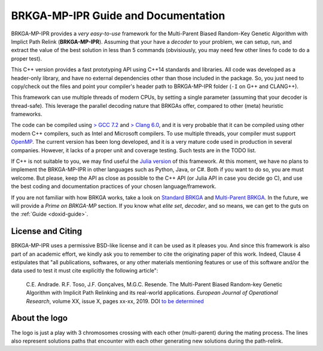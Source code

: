 .. index:: pair: page; BRKGA-MP-IPR Guide and Documentation
.. _doxid-indexpage:

BRKGA-MP-IPR Guide and Documentation
===============================================================================

BRKGA-MP-IPR provides a *very easy-to-use* framework for the Multi-Parent
Biased Random-Key Genetic Algorithm with Implict Path Relink
(**BRKGA-MP-IPR**). Assuming that your have a *decoder* to your problem, we can
setup, run, and extract the value of the best solution in less than 5 commands
(obvisiously, you may need few other lines fo code to do a proper test).

This C++ version provides a fast prototyping API using C++14 standards and
libraries. All code was developed as a header-only library, and have no
external dependencies other than those included in the package. So, you just
need to copy/check out the files and point your compiler's header path to
BRKGA-MP-IPR folder (``-I`` on G++ and CLANG++).

This framework can use multiple threads of modern CPUs, by setting a single
parameter (assuming that your decoder is thread-safe). This leverage the
parallel decoding nature that BRKGAs offer, compared to other (meta) heuristic
frameworks.

The code can be compiled using `> GCC 7.2 <https://gcc.gnu.org>`_ and `> Clang
6.0 <https://clang.llvm.org>`_, and it is very probable that it can be
compiled using other modern C++ compilers, such as Intel and Microsoft
compilers. To use multiple threads, your compiler must support `OpenMP
<https://www.openmp.org>`_. The current version has been long developed, and
it is a very mature code used in production in several companies. However, it
lacks of a proper unit and coverage testing. Such tests are in the TODO list.

If C++ is not suitable to you, we may find useful the `Julia version
<https://github.com/ceandrade/BrkgaMpIpr.jl>`_ of this framework. At this
moment, we have no plans to implement the BRKGA-MP-IPR in other languages such
as Python, Java, or C#. Both if you want to do so, you are must welcome. But
please, keep the API as close as possible to the C++ API (or Julia API in case
you decide go C), and use the best coding and documentation practices of your
chosen language/framework.

If you are not familiar with how BRKGA works, take a look on `Standard BRKGA
<http://dx.doi.org/10.1007/s10732-010-9143-1>`_ and `Multi-Parent BRKGA
<http://dx.doi.org/xxx>`_. In the future, we will provide a *Prime on
BRKGA-MP* section. If you know what *elite set*, *decoder*, and so means, we
can get to the guts on the :ref:`Guide <doxid-guide>`.


License and Citing
-------------------------------------------------------------------------------

BRKGA-MP-IPR uses a permissive BSD-like license and it can be used as it
pleases you. And since this framework is also part of an academic effort, we
kindly ask you to remember to cite the originating paper of this work. Indeed,
Clause 4 estipulates that "all publications, softwares, or any other materials
mentioning features or use of this software and/or the data used to test it
must cite explicitly the following article":

  C.E. Andrade. R.F. Toso, J.F. Gonçalves, M.G.C. Resende. The Multi-Parent
  Biased Random-key Genetic Algorithm with Implicit Path Relinking and its 
  real-world applications.  *European Journal of Operational Research*, 
  volume XX, issue X, pages xx-xx, 2019.
  DOI `to be determined <http://dx.doi.org/xxx>`_


About the logo
-------------------------------------------------------------------------------

The logo is just a play with 3 chromosomes crossing with each other
(multi-parent) during the mating process. The lines also represent solutions
paths that encounter with each other generating new solutions during the
path-relink.

